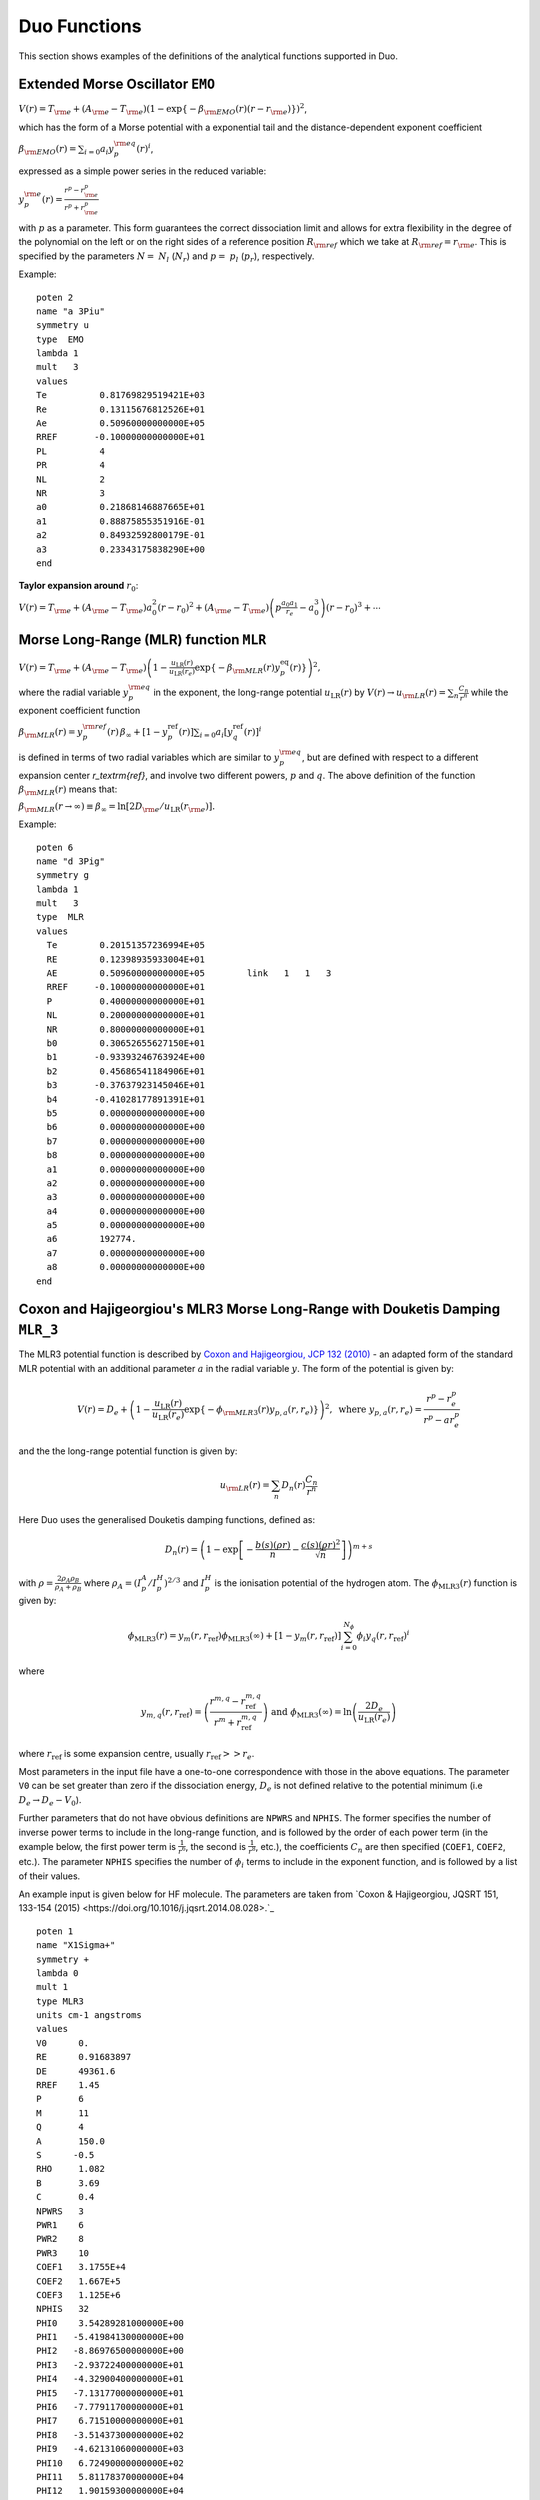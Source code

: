 .. _functions:

Duo Functions
=============

This section shows examples of the definitions of the analytical functions supported in Duo.


Extended Morse Oscillator ``EMO`` 
^^^^^^^^^^^^^^^^^^^^^^^^^^^^^^^^^

:math:`V(r)=T_{\rm e} + (A_{\rm e}-T_{\rm e})\left( 1 - \exp\left\{-\beta_{\rm EMO}(r) (r-r_{\rm e})\right\} \right)^2`,

which has the form of a Morse potential with a exponential tail and the distance-dependent exponent coefficient

:math:`\beta_{\rm EMO}(r) =  \sum_{i=0} a_i y_p^{\rm eq}(r)^i`,

expressed as a simple power series in the reduced variable:

:math:`y_p^{\rm e}(r) = \frac{r^p-r_{\rm e}^p}{r^p+r_{\rm e}^p}`

with :math:`p` as a parameter. This form guarantees the correct dissociation limit and allows
for extra flexibility in the degree of the polynomial on the left or on the right sides
of a reference position :math:`R_{\rm ref}` which we take at :math:`R_{\rm ref} = r_{\rm e}`. This is
specified by the parameters :math:`N=` :math:`N_{l}` (:math:`N_{r}`) and  :math:`p=` :math:`p_{l}` (:math:`p_{r}`),
respectively.

Example:
::

    poten 2
    name "a 3Piu"
    symmetry u
    type  EMO
    lambda 1
    mult   3
    values
    Te          0.81769829519421E+03
    Re          0.13115676812526E+01
    Ae          0.50960000000000E+05
    RREF       -0.10000000000000E+01
    PL          4
    PR          4
    NL          2
    NR          3
    a0          0.21868146887665E+01
    a1          0.88875855351916E-01
    a2          0.84932592800179E-01
    a3          0.23343175838290E+00
    end



**Taylor expansion around** :math:`r_0`:

:math:`V(r) = T_{\rm e} + (A_{\rm e} - T_{\rm e}) a_0^2 (r-r_0)^2 + (A_{\rm e} - T_{\rm e}) \left( p \frac{a_0 a_1}{r_e} - a_0^3 \right) (r-r_0)^3 + \cdots`


Morse Long-Range (MLR) function ``MLR``
^^^^^^^^^^^^^^^^^^^^^^^^^^^^^^^^^^^^^^^


:math:`V(r) = T_{\rm e}+ (A_{\rm e}-T_{\rm e}) \left(1 - \frac{u_{\textrm{LR}}(r)} {u_{\textrm{LR}}(r_e)} \exp\left\{ -\beta_{\rm MLR}(r) y_p^{\textrm{eq}}(r)\right\}\right)^2,`

where the radial variable :math:`y_p^{\rm eq}` in the exponent, the long-range potential :math:`u_{\textrm{LR}}(r)` by
:math:`V(r)\to u_{\rm LR}(r) = \sum_{n} \frac{C_n}{r^n}` while the exponent coefficient function

:math:`\beta_{\rm MLR}(r) = y_p^{\rm{ref}}(r)\, \beta_{\infty}  +  \left[1 -y_p^{\textrm{ref}}(r)\right] \sum_{i=0} a_i[y_q^{\textrm{ref}}(r)]^i`

is defined in terms of two radial variables which are similar to :math:`y_p^{\rm eq}`, 
but are defined with respect to a different expansion center
`r_\textrm{ref}`, and involve two different powers, :math:`p` and :math:`q`. The above
definition of the function :math:`\beta_{\rm MLR}(r)` means that:

:math:`\beta_{\rm MLR}(r\to\infty)  \equiv  \beta_{\infty}  =  \ln[2D_{\rm e}/u_{\textrm{LR}}(r_{\rm e})].`


Example:
::

   poten 6
   name "d 3Pig"
   symmetry g
   lambda 1
   mult   3
   type  MLR
   values
     Te        0.20151357236994E+05
     RE        0.12398935933004E+01
     AE        0.50960000000000E+05        link   1   1   3
     RREF     -0.10000000000000E+01
     P         0.40000000000000E+01
     NL        0.20000000000000E+01
     NR        0.80000000000000E+01
     b0        0.30652655627150E+01
     b1       -0.93393246763924E+00
     b2        0.45686541184906E+01
     b3       -0.37637923145046E+01
     b4       -0.41028177891391E+01
     b5        0.00000000000000E+00
     b6        0.00000000000000E+00
     b7        0.00000000000000E+00
     b8        0.00000000000000E+00
     a1        0.00000000000000E+00
     a2        0.00000000000000E+00
     a3        0.00000000000000E+00
     a4        0.00000000000000E+00
     a5        0.00000000000000E+00
     a6        192774.
     a7        0.00000000000000E+00
     a8        0.00000000000000E+00
   end

Coxon and Hajigeorgiou's MLR3 Morse Long-Range with Douketis Damping ``MLR_3``
^^^^^^^^^^^^^^^^^^^^^^^^^^^^^^^^^^^^^^^^^^^^^^^^^^^^^^^^^^^^^^^^^^^^^^^^^^^^^^

The MLR3 potential function is described by `Coxon and Hajigeorgiou, JCP 132 (2010) <https://doi.org/10.1063/1.3319739>`_ -  an adapted form of the standard MLR potential with an additional parameter :math:`a` in the radial variable :math:`y`. The form of the potential is given by:

.. math::
        V(r) = D_{e} + \left(1 - \frac{u_{\textrm{LR}}(r)} {u_{\textrm{LR}}(r_e)} \exp\left\{ -\phi_{\rm MLR3}(r) y_{p,a}(r, r_e)\right\}\right)^2, \text{ where } y_{p, a}(r, r_e) = \frac{r^p - r_e^p}{r^p - ar_e^p} 

and the the long-range potential function is given by:

.. math::
        u_{\rm LR}(r) = \sum_{n} D_n(r) \frac{C_n}{r^n}

Here Duo uses the generalised Douketis damping functions, defined as:

.. math::
        D_n(r) = \left(1 - \exp \left[ - \frac{b(s) (\rho r)}{n} - \frac{c(s) (\rho r)^2}{\sqrt{n}} \right] \right)^{m+s}

with :math:`\rho = \frac{2\rho_A\rho_B}{\rho_A + \rho_B}` where :math:`\rho_A = \left(I_p^A / I_p^H\right)^{2/3}` and :math:`I_p^H` is the ionisation potential of the hydrogen atom. 
The :math:`\phi_\text{MLR3}(r)` function is given by:

.. math::
        \phi_\text{MLR3} (r) = y_m(r, r_\text{ref}) \phi_\text{MLR3} (\infty) + \left[ 1 - y_m(r, r_\text{ref}) \right] \sum_{i=0}^{N_\phi} \phi_i y_q(r, r_\text{ref})^i

where

.. math::

        y_{m,q} (r, r_\text{ref}) = \left( \frac{r^{m,q} - r_\text{ref}^{m,q} }{r^m + r_\text{ref}^{m,q}} \right) \text{ and } \phi_\text{MLR3}(\infty) = \ln\left(\frac{2D_e}{u_\text{LR}(r_e)}\right)

where :math:`r_\text{ref}` is some expansion centre, usually :math:`r_\text{ref} >> r_e`.


Most parameters in the input file have a one-to-one correspondence with those in the above equations. The parameter ``V0`` can be set greater than zero if the dissociation energy, :math:`D_e` is not defined relative to the potential minimum (i.e :math:`D_e \rightarrow D_e - V_0`). 

Further parameters that do not have obvious definitions are ``NPWRS`` and ``NPHIS``. The former specifies the number of inverse power terms to include in the long-range function, and is followed by the order of each power term (in the example below, the first power term is :math:`\frac{1}{r^6}`, the second is  :math:`\frac{1}{r^8}`, etc.), the coefficients :math:`C_n` are then specified (``COEF1``, ``COEF2``, etc.). The parameter ``NPHIS`` specifies the number of :math:`\phi_i` terms to include in the exponent function, and is followed by a list of their values.

An example input is given below for HF molecule. The parameters are taken from `Coxon & Hajigeorgiou, JQSRT 151, 133-154 (2015) <https://doi.org/10.1016/j.jqsrt.2014.08.028>.`_ 

::

  poten 1
  name "X1Sigma+"
  symmetry +
  lambda 0
  mult 1
  type MLR3
  units cm-1 angstroms
  values
  V0      0.
  RE      0.91683897
  DE      49361.6
  RREF    1.45
  P       6
  M       11
  Q       4
  A       150.0
  S      -0.5
  RHO     1.082
  B       3.69
  C       0.4
  NPWRS   3
  PWR1    6
  PWR2    8
  PWR3    10
  COEF1   3.1755E+4
  COEF2   1.667E+5
  COEF3   1.125E+6
  NPHIS   32
  PHI0    3.54289281000000E+00
  PHI1   -5.41984130000000E+00
  PHI2   -8.86976500000000E+00
  PHI3   -2.93722400000000E+01
  PHI4   -4.32900400000000E+01
  PHI5   -7.13177000000000E+01
  PHI6   -7.77911700000000E+01
  PHI7    6.71510000000000E+01
  PHI8   -3.51437300000000E+02
  PHI9   -4.62131060000000E+03
  PHI10   6.72490000000000E+02
  PHI11   5.81178370000000E+04
  PHI12   1.90159300000000E+04
  PHI13  -4.78435670000000E+05
  PHI14  -3.29985590000000E+05
  PHI15   2.60051860000000E+06
  PHI16   2.52642570000000E+06
  PHI17  -9.62119030000000E+06
  PHI18  -1.17913360000000E+07
  PHI19   2.41995750000000E+07
  PHI20   3.62543670000000E+07
  PHI21  -4.01790300000000E+07
  PHI22  -7.51160300000000E+07
  PHI23   4.00889000000000E+07
  PHI24   1.03908000000000E+08
  PHI25  -1.61464000000000E+07
  PHI26  -9.20420000000000E+07
  PHI27  -9.93600000000000E+06
  PHI28   4.71800000000000E+07
  PHI29   1.41000000000000E+07
  PHI30  -1.06400000000000E+07
  PHI31  -4.70000000000000E+06
  end





Potential function ``Marquardt`` 
^^^^^^^^^^^^^^^^^^^^^^^^^^^^^^^^^

:math:`V(r)=T_{\rm e} + (A_{\rm e}-T_{\rm e})Y(r)^2`,

which has the form of a Morse potential with a exponential tail and the distance-dependent damped exponent coefficient

:math:` Y(r) \left( 1 - \exp\left\{-\beta_{\rm M}(r) (r-r_{\rm e})\right\} \right) f_{\rm Damp}(r) `

:math:`\beta_{\rm M}(r) =  \sum_{i=0} a_i y_p^{\rm eq}(r)^i`,

expressed as a simple power series in the reduced variable:

:math:`y_p^{\rm e}(r) = \frac{r^p-r_{\rm e}^p}{r^p+r_{\rm e}^p}`

with :math:`p` as a parameter. The damping function is give by 

:math:`f_{\rm Damp}(r) = ( 1.0+\epsilon_6*(-(r_s/r)^6) ) \left( 1+\epsilon_8*(-(r_s/r)^8) \right)`


Example:
::

    poten 2
    name "a 3Piu"
    symmetry u
    type  Marquardt
    lambda 1
    mult   3
    values
    Te          0.81769829519421E+03
    Re          0.13115676812526E+01
    Ae          0.50960000000000E+05
    RREF       -0.10000000000000E+01
    PL          4
    PR          4
    NL          2
    NR          3
    eps6        2.0
    eps8        1.0
    rs          1.0
    a0          0.21868146887665E+01
    a1          0.88875855351916E-01
    a2          0.84932592800179E-01
    a3          0.23343175838290E+00
    end



**Taylor expansion around** :math:`r_0`:

:math:`V(r) = T_{\rm e} + (A_{\rm e} - T_{\rm e}) a_0^2 (r-r_0)^2 + (A_{\rm e} - T_{\rm e}) \left( p \frac{a_0 a_1}{r_e} - a_0^3 \right) (r-r_0)^3 + \cdots`





Surkus-polynomial expansion ``Surkus`` (``BobLeroy``)
^^^^^^^^^^^^^^^^^^^^^^^^^^^^^^^^^^^^^^^^^^^^^^^^^^^^^

(alias ``BobLeroy``)

:math:`V(r) = T_{\rm e} + (1-y_p^{\textrm{eq}}) \sum_{i\ge 0} a_i [y_p^{\textrm{eq}}]^i + y_p^{\textrm{eq}} a_{\rm inf},`


where :math:`y_p^{\textrm{eq}}` is the \v{S}urkus variable (\ref{eq:ypEQ}) and
`a_{\rm inf}` is the asymptote of the potential at :math:`r\to \infty`.

See also Eq.(36) in `R. Le Roy, JQSRT 186, 167 (2017) <https://doi.org/10.1016/j.jqsrt.2016.05.028>`_

Example:
::

    Bob-Rot  1 1 
    name "<a2Pi|BR|a2Pi>"
    spin   0.5 0.5
    lambda 1 1
    type  BOBLEROY
    factor    1.0   (0, 1 or i)
    values
     re         0.17700000000000E+01
     rref      -0.10000000000000E+01
     P          0.20000000000000E+01
     NT         0.30000000000000E+01
     a0        -0.63452015232176E+02
     a1        -0.20566444179565E+01
     a2        -0.13784613913938E+02
     a3         0.00000000000000E+00
     ainf      -0.56030500000000E+02
    end



``Surkus-damp`` (alias ``BobLeroy_damp``) 
^^^^^^^^^^^^^^^^^^^^^^^^^^^^^^^^^^^^^^^^^

Surkus-polynomial expansion with a damping  function:

:math:`V(r) =  T_{\rm e} + \left[ (1-y_p^{\textrm{eq}}) \sum_{i\ge 0} a_i [y_p^{\textrm{eq}}]^i + y_p^{\textrm{eq}} a_{\rm inf}\right] f^{\rm damp} + t^{\rm damp} (1- f^{\rm damp}),`

where the damping function is defined by
:math:`f^{\rm damp} = 1-\tanh[\alpha(r-r_0)]`, and  :math:`t^{\rm damp}`, :math:`r_0` and :math:`\alpha` are parameters.


Example:
::

    Bob-Rot  2 2
    name "<a2Pi|BR|+1a2Pi>"
    spin   0.5 0.5
    lambda 1 1
    type  BOBLEROY_damp
    factor    1.0   (0, 1 or i)
    values
    re         0.17700000000000E+01
    rref      -0.10000000000000E+01
    P          0.20000000000000E+01
    NT         0.30000000000000E+01
    a0        -0.63452015232176E+02
    a1        -0.20566444179565E+01
    a2        -0.13784613913938E+02
    a3         0.00000000000000E+00
    ainf      -0.56030500000000E+02
    tdamp      0.00000000000000E+00
    r0         0.10000000000000E+01
    alpha      0.30000000000000E+01
    end



Mass-dependent BOB non-adiabatic Surkus-polynomial expansion ``BOBNA``
^^^^^^^^^^^^^^^^^^^^^^^^^^^^^^^^^^^^^

:math:`F(r) =  (1-y_p^{\textrm{eq}}) t(r) + y_p^{\textrm{eq}} t_{\rm inf},`


where :math:`y_p^{\textrm{eq}}` is the \v{S}urkus variable (\ref{eq:ypEQ}), :math:`t(r)` is given by

:math:`t(r) = \mu_a \sum_{i\ge 0} a_i [y_p^{\textrm{eq}}]^i + \mu_b \sum_{i\ge 0} b_i [y_p^{\textrm{eq}}]^i `,

`t_{\rm inf}` is the asymptote of the potential at :math:`r\to \infty` as given by 

:math:`t_{\rm inf} = \mu_a a_{\rm inf} + \mu_b b_{\rm inf} `.

The mass-dependent factors are given by

:math:`\mu_a = M_a/M_a^{\rm ref}`

:math:`\mu_b = M_b/M_b^{\rm ref}`

where :math:`M_a^{\rm ref}` and :math:`M_b^{\rm ref}` are the reference masses of the parent isotopologue. 



Example:
::

    Bob-Rot  1 1 
    name "<a2Pi|BR|a2Pi>"
    spin   0.5 0.5
    lambda 1 1
    type  BOBNA
    factor    1.0   (0, 1 or i)
    values
     re         0.17700000000000E+01
     Maref         1.0000
     Ma            1.0000
     Mbref         12.000
     Mb            12.000
     P          0.20000000000000E+01
     NTa        0.30000000000000E+01
     NTb        0.30000000000000E+01
     a0        -0.63452015232176E+02
     a1        -0.20566444179565E+01
     a2        -0.13784613913938E+02
     a3         0.00000000000000E+00
     ainf      -0.56030500000000E+02
     b0        -0.63452015232176E+02
     b1        -0.20566444179565E+01
     b2        -0.13784613913938E+02
     b3         0.00000000000000E+00
     binf      -0.56030500000000E+02
    end


Morse oscillator ``Morse`` 
^^^^^^^^^^^^^^^^^^^^^^^^^^

A polynomial expansion in the  Morse variable :math:`y_{\rm M}=1-e^{-a(r-r_0)}` is used

:math:`V(r)=T_{\rm e}+ (A_{\rm e}-T_{\rm e})  y_{\rm M}^2 +  \sum_{i=1}^N a_i \, y_{\rm M}^{i+2}.`



Example
::

    poten 1
    name "X 1Sigmag+"
    symmetry g +
    type   MORSE
    lambda 0
    mult   1
    values
    TE             0.00000000000000E+00
    RE             0.12423216077595E+01
    a              0.20372796052933E+01
    AE             0.73955889175514E+05
    A1            -0.62744302960091E+04
    A2            -0.57683579529693E+04
    end




``Morse_damp``
^^^^^^^^^^^^^^

:math:`V_(r)=T_{\rm e}+ (A_{\rm e}-T_{\rm e})  y_{\rm M}^2  + e^{-d_{\rm damp} (r-r_{\rm e})^4} \sum_{i=1} a_i  \left( \frac{r-r_{\rm e}}{r+r_{\rm e}} \right)^{i+2}.`

Example:
::

    poten 6
    name "d 3Pig"
    symmetry g
    lambda 1
    mult   3
    type  Morse_damp
    values
     Te      20121.09769
     re      0.12545760270976E+01
     Ae      0.50937907750000E+05        link   1   1   3
     a0      0.30398932686950E+01
     DAMP    0.10000000000000E-02
     a1      0.11437702960146E+05
     a2     -0.36585731834570E+03
     a3     -0.20920472718062E+05
     a4      0.90487097982036E-03
     a5      0.00000000000000E+00
     a6      0.00000000000000E+00
     a7      0.00000000000000E+00
     a8      0.00000000000000E+00
    end



``Modified-Morse``
^^^^^^^^^^^^^^^^^^

Alias ``MMorse``

:math:`V_(r)=T_{\rm e}+ (A_{\rm e}-T_{\rm e}) \frac{ \left[ 1-\exp\left(-\sum_{i=0} a_i \xi^{i+1}\right)  \right]^2}{\left[ 1-\exp\left(-\sum_{i=0} a_i \right) \right]^2},`

where  :math:`\xi = (r-r_{\rm e})/(r+r_{\rm e})`.

Example:
::

    poten 8
    name "Bp 1Sigmag+"
    symmetry g +
    lambda 0
    mult   1
    type  MMorse
    values
    Te            1.5408840263E+04
    rE            1.3778208709E+00
    Ae            5.0937907750E+04               link   1   1   3
    a0            6.2733066935E+00
    a1            1.4954972843E+01
    a2            4.5160872659E+01
    end

where the value :math:`A_{\rm e}` is `linked` to the corresponding value of ``poten 1``.

``Polynomial`` 
^^^^^^^^^^^^^^

This keyword selects a polynomial expansion in the variable :math:`y=(r-r_0)`

:math:`V(r) = T_{\rm e} + a_1 y + a_2 y^2 + \cdots`


Example:
::

    spin-orbit  2 2
    name "<+1,S=1 (a3Pi)|LSZ|+1  (a3Pi),S=1>"
    spin   1.0 1.0
    sigma  1.0 1.0
    lambda 1 1
    type  polynom
    factor   1
    values
    a0           14.97
    re           1.3
    a1           0.0
    end


**Taylor expansion around** :math:`r_0`:
:math:`V(r) = T_{\rm e} + a_1 (r-r_0)^2 + a_2 (r-r_0)^2 + a_3 (r-r_0)^3  + \cdots` 

``Dunham`` expansion 

``Dunham`` selects a polynomial expansion in the Dunham variable  :math:`y=(r-r_0)/r_0` 

:math:`V(r) = T_{\rm e}+ a_0 y^2 \left( 1 + a_1 y + a_2 y^2 + \cdots \right)`

Example:
::

    poten 1
    name "X 2 Delta"
    lambda 2
    mult   2 type   Dunham values
    Te              0.00000
    Re              1.4399282269779912
    a0         123727.20496894409      (= omega**2 / 4 B)
    a2             -2.31
    a3              3.80
    a4             -6.00
    a5              5.00
    end


.. 
   As a function form ``Dunham`` is equivalent to a ``Polynomial`` object with the linear term absent and 
   a redefinition of the expansion coefficients; the comments given for ``Polynomial`` also apply to ``Dunham``.

**Taylor expansion around** :math:`r_0`:
:math:`V(r) = T_{\rm e} + \frac{a_0}{r_0^2} (r-r_0)^2 + \frac{a_0 a_1}{r_0^3} (r-r_0)^3 + \cdots`

Simons, Parr and Finlan ``SPF``  
^^^^^^^^^^^^^^^^^^^^^^^^^^^^^^^

``SPF`` selects a polynomial expansion in the the so-called Simons, Parr and Finlan variable :math:`y=(r-r_0)/r` 

:math:`V(r) = T_{\rm e} + a_0 y^2 \left( 1 + a_1 y + a_2 y^2 + \cdots \right)`


Example:
::

    poten 1
    name "X 2Sigma+"
    symmetry +
    type   SPF
    lambda 0
    mult   2
    values
    Te         0.00000000000000E+00
    RE         0.16292698613903E+01
    a1         0.37922070444743E+06
    a2         0.00000000000000E+00
    a3        -0.53314483965665E+01
    a4         0.00000000000000E+00
    a5         0.19407192336518E+02
    a4         0.00000000000000E+00
    a5        -0.17800496953835E+03
    end


**Taylor expansion around** :math:`r_0`:
:math:`V(r) = T_{\rm e} + \frac{a_0}{r_0^2} (r-r_0)^2 + \frac{a_0 a_1 - 2 a_0}{r_0^3} (r-r_0)^3 + \cdots`

.. 
  Behaviour for :math:`r \to +\infty`:

:math:`V(r) = T_{\rm e} + a_0 \left(1+\sum_{i=1}^N a_i\right) - \frac{a_0 r_0}{r} \left( 2+\sum_{i=1}^N (i+2)a_i \right ) + \cdots`

where :math:`N` is the maximum exponent included in the expansion.
For long :math:`r` the potential goes to a constant value; convergence to the constant
is of the :math:`1/r` type (correct for ions but too slow for neutral molecules).

**Behaviour for** :math:`r \to 0`

:math:`V(r) = a_0 a_N \left(\frac{r_0}{r}\right)^{N+2} + \cdots`

The coefficient :math:`a_0` is definitely positive, but :math:`a_N` can be positive and negative, 
so that :math:`V(r)` can go to :math:`\pm \infty` for short :math:`r`.

Murrell-Sorbie ``M-S``
^^^^^^^^^^^^^^^^^^^^^^^^

:math:`V(r)=A_{\rm e}- (A_{\rm e}-T_{\rm e})\left( 1 + a_1 \rho + a_2 \rho^2 + a_3 \rho^3 + \ldots  \right) e^{-a_1 \rho},`
`
where  :math:`\rho = r-r_{\rm e}`.

Example:
::

   poten 4
   name "B 2Sigma"
   symmetry -
   type  M-S  (Murrell-Sorbie)
   lambda 0
   mult   2
   values
   V0            21000.0
   RE            1.6
   DE            25653.27131
   a1            2.81468
   a2            1.68719
   a3            0.757787
   a4            -0.5963168
   a5            -0.54596343
   a6            0.20611664
   end



**Taylor expansion around** :math:`r_0`:
:math:`V(r) = T_{\rm e} + \frac{A_\mathrm{e}-T_\mathrm{e}}{2} (a_1^2 - 2a_2) (r-r_0)^2 + \frac{A_\mathrm{e}-T_\mathrm{e}}{3} (a_1^3 -3a_1 a_2+3 a_3) (r-r_0)^3 + \cdots`


**Behaviour for** :math:`r \to +\infty`:
:math:`V(r) = A_{\rm e} - a_N (A_\mathrm{e}-T_\mathrm{e}) (r-r_e)^N e^{-a_1 (r-r_e)} + \cdots`
`
where :math:`N` is the maximum exponent included in the expansion.
For long :math:`r` the potential goes to the constant value :math:`A_\mathrm{e}`, and the aymptotic behavior is
determined by the coefficients of the term with the highest exponent.

``Chebyshev`` 
^^^^^^^^^^^^^

This keyword selects an expansion in Chebyshev polynomials in the variable 
:math:`y= [r-(b+a)/2]/[(b-a)/2]`. The scaled variable :math:`y` ranges from :math:`-1` to 1 for :math:`r`     
in :math:`[a,b]`. The expansion is  

:math:`V(r) = a_0 + a_1 T_1(y) + a_2 T_2(y) + \cdots`

Example:
::

    spin-orbit  2 2
    name "<+1,S=1 (a3Pi)|LSZ|+1  (a3Pi),S=1>"
    spin   1.0 1.0
    type  chebyshev
    factor   1
    values
       a               0.80000000000000E+00
       b               0.26500000000000E+01
       A0             -0.25881057805341E+02
       A1              0.82258425882627E+01
       A2              0.52391700137878E+00
       A3              0.28483394288286E+01
       A4             -0.15136422837793E+00
       A5              0.97553692867070E-01
       A6             -0.25825811071417E+00
       A7             -0.69105144347567E-01
       A8             -0.44700771508442E-01
       A9              0.11793957297111E-01
       A10             0.16403055376257E-01
       A11             0.92509900186428E-02
       A12             0.50789943150707E-02
       A13            -0.39439903216016E-03
    end


    
``COSH-POLY`` 
^^^^^^^^^^^^^

This function can be used as a coupling for a diabatic representation of potentials characterised by
an avoiding crossing and is given by:
:math:`F(r)= F_0 + \frac{ \sum_{i=0}^N a_i \, (r-r_{\rm ref})^{i}.}{\cosh\beta(r-r_{\rm ref})} .`


Example
::

    diabatic  1 8
    name "<X1Sigmag+|D|Bp 1Sigmag+>"
    spin   0.0 0.0
    lambda  0  0
    type  COSH-poly
    factor    i   (0, 1 or i)
    values
    v0            0.0000
    beta          5.62133
    RE            1.610505
    B0           -0.307997
    B1            0.0000000000E+00
    B2            0.0000000000E+00
    BINF          0.0000000000E+00
    end

       


``REPULSIVE``
^^^^^^^^^^^^^

A hyperbolic expansion used to represent repulsive potential functions:

:math:`V(r) = \sum_{i=0}^N a_0 \frac{1}{r^i}. 

Example:
::


      poten 2
      name "b3Sigmau+"
      lambda 0
      symmetry + u
      mult   3
      type  REPULSIVE
      values
       NREP         11
       V0           35000
       B1           0.00000000000000E+00
       B2           0.00000000000000E+00
       B3           0.00000000000000E+00
       B4           0.00000000000000E+00
       B5           0.00000000000000E+00
       B6           2.98088692713112e+05   fit   
       B7           0.00000000000000E+00
       B8           0.00000000000000E+00
       B9           0.00000000000000E+00
       B10          0.00000000000000E+00
      end



``LORENTZ`` (alis ``LORENTZIAN``)
^^^^^^^^^^^^^^^^^^^^^^^^

A Lorentzian type function used to represent the ``diabatic`` coupling:
                 
:math:`f(r) = y_0 + 2\frac{f_0(r)}{\pi} \frac{\gamma}{4 (r-r_0)^2+\gamma^2}`, 

where

:math:`f_0(r) = \sum_{i=0}^N a_i (r-r_0)^i`

Example:
::


    diabatic 3 5 
    name "<A|diab|C>"
    lambda 1
    mult   2
    type  Lorentz
    values
     V0           0.000000000000000000 
     RE           1.98                
     gamma        0.05               
     a0           1.58
    end





``POLYNOM_DECAY_24`` 
^^^^^^^^^^^^^^^^^^^^

This function is similar to ``Surkus`` expansion
:math:`F(r)=\sum^{N}_{k=0}B_{k}\, z^{k} (1-\xi_p) + \xi_p\, B_{\infty},`

where :math:`z` is either taken as the damped-coordinate given by:

:math:`z = (r-r_{\rm ref})\, e^{-\beta_2 (r-r_{\rm ref})^2-\beta_4 (r - r_{\rm ref})^4},`

Here :math:`r_{\rm ref}` is a reference position equal to :math:`r_{\rm e}` by default and 
:math:`\beta_2` and :math:`\beta_4` are damping factors. 
When used for morphing, the parameter :math:`B_{\infty}` is usually fixed to 1.


``POLYNOM_DIMENSIONLESS`` 
^^^^^^^^^^^^^^^^^^^^^^^^^

This function is a polynomial 
:math:`F(r)=\sum^{N}_{k=0} a_{k}\, y^{k} ,`
in terms of the dimensionless variable 
:math:`y = \frac{r-r_{\rm e}}{r_{\rm e}}.`

The order of the parameters in the input is as follows :math:`a_0,r_{\rm e}, a_1,a_2, \ldots`

Example
::

  dipole 1 1 
  name "L_2015"
  type POLYNOM_DIMENSIONLESS 
  spin   0.0 0.0
  lambda  0  0
  values
   re   1.12832252847d0     
   a0   -0.1229099d0
   a1    3.604742d0
   a2   -0.23716d0
   a3   -3.67326d0
   a4    1.4892d0 
   a5    1.8293d0 
   a6   -4.342d0  
  end



``PADE_GOODISMAN2`` (``PADE2``)
^^^^^^^^^^^^^^^^^^^^^^^^^^^^^^^

:math:`\mu(r) = \left[P(a_i,y) + a_3/2  \right] \frac{z^3}{1+z^7}`, 

where 

:math:`z = \frac{r}{r_0}`,

:math:`y = \frac{z-1}{z+1}`,

and :math:`P(a_i,y)`  is a Tchebychev polynomial :math:`i = 1\ldots N` with :math:`a_1 = -1` and  `a_2 = 1.` 
                   

See Goodisman, J. Chem. Phys. 38, 2597 (1963).

Example:
::

   dipole  1 1
   name "<X,2Pi|DMC|X,2Pi>"
   spin   0.5 0.5
   lambda  1  1
   factor   1   (0, 1 or i)
   type       PADE_GOODISMAN2
   Values
    RE           1.15078631518530E+00     
    B0          -2.36079498085387E+02  fit
    B1           4.85159555273498E+02  fit
    B2          -3.47080753964755E+02  fit
    B3          -2.26690920882569E+02  fit
    B4          -3.56214508402034E+02  fit
    B5          -4.58074282025620E+02  fit
    B6          -4.01237658286301E+02  fit
   end




``CO_X_UBOS`` 
^^^^^^^^^^^^^

This CO PEC was used in `Meshkov et. al, JQSRT, 217, 262 (2017) <https://doi.org/10.1016/j.jqsrt.2018.06.001>`_ to compute energies 
of CO in its ground electronic state.  All parameters are predefined internally.  


       
``TWO_COUPLED_EMOS``
^^^^^^^^^^^^^^^^^^^^
             
This is a combination of two coupled diabatic EMOs coupled with a function given ``COSH-POLY`` into adiabatic potentials.
Only one of the two EMOS is requested via the last parameter ``COMPON``.


Example:
::


     poten 1
     name "X1Sigmag+"
     symmetry g +
     type   TWO_COUPLED_EMOs
     lambda 0
     mult   1
     N 17
     values
      V0           0.00000000000000E+00
      RE           1.24523246726220e+00   fit    (  1.24557289520164e+00)  
      DE           5.09379077331962E+04
      RREF        -1.30000000000000E+00
      PL           4.00000000000000E+00
      PR           4.00000000000000E+00
      NL           1.00000000000000E+00
      NR           4.00000000000000E+00
      B0           2.46634378637660e+00   fit    (  2.46634099008862e+00)  
      B1           2.12861537671055e-01   fit    (  2.13213572172644e-01)  
      B2           3.68744269741852e-01   fit    (  3.67251371602415e-01)  
      B3           2.79829009743158e-02   fit    (  3.08989242446331e-02)  
      B4           0.00000000000000E+00
      V0           1.53096974359289E+04
      RE           1.37782087090000E+00
      DE           5.12700000000000E+04
      RREF         1.45000000000000E+00
      PL           6.00000000000000E+00
      PR           6.00000000000000E+00
      NL           2.00000000000000E+00
      NR           4.00000000000000E+00
      B0           1.69821419712600e+00   fit    (  1.69441561141992e+00)  
      B1           8.82161990201937e-01   fit    (  8.75640185107701e-01)  
      B2           0.00000000000000E+00
      B3           0.00000000000000E+00
      B4           0.00000000000000E+00
      V0           0.00000000000000E+00
      BETA        -4.06826947563977E-01
      RE           1.61000000000000E+00
      B0           1.69000000000000E+03
      B1           0.00000000000000E+00
      B2           0.00000000000000E+00
      COMPON       1.00000000000000E+00
     end


           


``COUPLED_EMO_REPULSIVE``
^^^^^^^^^^^^^^^^^^^^^^^^^
             
This is a combination of a EMO and a ``repulsive`` diabatic potential coupled by  a ``COSH-POLY`` function
into adiabatic potentials. Only one of the two adiabatic components is requested via the last parameter ``COMPON``.


Example:
::


     poten 2
     name "A1Pi"
     lambda 1
     mult   1
     type  COUPLED_EMO_REPULSIVE
     values
      V0           2.37503864856843e+04   fit    (  2.37512779848526e+04)  
      RE           1.6483281182                  (  1.73436012667172e+00)
      DE           2.84148346146689E+04
      RREF        -1.00000000000000E+00
      PB           4.00000000000000E+00
      PU           4.00000000000000E+00
      NSPHI        4.00000000000000E+00
      NLPHI        4.00000000000000E+00
      B0           2.33710099174412e+00   fit    (  2.34057128807870e+00)  
      B1           0.00000000000000E+00
      B2           0.00000000000000E+00
      B3           0.00000000000000E+00
      B4           0.00000000000000E+00
      NREP         1.10000000000000E+01
      V0           2.55900000000000E+04
      B1           0.00000000000000E+00
      B2           0.00000000000000E+00
      B3           0.00000000000000E+00
      B4           0.00000000000000E+00
      B5           0.00000000000000E+00
      B6           2.98032773475875e+05   fit    (  2.98032773545535e+05)  
      B7           0.00000000000000E+00
      B8           0.00000000000000E+00
      B9           0.00000000000000E+00
      B10          0.00000000000000E+00
      V0           0.00000000000000E+00
      BETA         2.00000000000000E-01
      RE           2.20000000000000E+00
      B0           9.83507743432739E+02
      B1           0.00000000000000E+00
      B2           0.00000000000000E+00
      COMPON       1.00000000000000E+00
     end


                     
           
           
``TWO_COUPLED_BOBS``
^^^^^^^^^^^^^^^^^^^^

This form is used to couple two Surkus-like expansion into one adibatic representation 
using two diabatic functions :math:`f_1(r)` and :math:`f_2(r)` coupled by a switching function. The two diabatic curves
are give by ``BobLeroy`` while the switching function is given by 

:math:`f(r)^{\rm switch} = \frac{ 1+\tanh(a_s (r-r_s))}{2}`

The switch is given by 

:math:`F(r) = f(r)^{\rm switch} f_2+f_1 (1-f(r)^{\rm switch})`

or 

:math:`F(r) = f(r)^{\rm switch} f_1+f_2 (1-f(r)^{\rm switch})`


depending on the component requested.

Example:
::

 
    spin-orbit-x  3 3
    name "<A2Pi|LSZ|A2Pi>"
    spin   0.5 0.5
    lambda  1  1
    sigma  0.5 0.5
    units  cm-1
    factor    -i   (0, 1 or i)
    type  TWO_COUPLED_BOBS
    <x|Lz|y>  -i -i
    values
     RE           1.79280000000000E+00
     RREF        -1.00000000000000E+00
     P            1.00000000000000E+00
     NT           2.00000000000000E+00
     B0           2.15270130472980E+02
     B1           0.0000
     B2           0.00000000000000E+00
     BINF         190.000
     RE           1.79280000000000E+00
     RREF        -1.00000000000000E+00
     P            1.00000000000000E+00
     NT           2.00000000000000E+00
     B0          -13.000
     B1           0.0000
     B2           0.00000000000000E+00
     BINF         0.00
     r0           1.995
     a0           100.0
     COMPON       1.00000000000000E+00
    end
 




Implementation guide  
^^^^^^^^^^^^^^^^^^^^

All these analytical functions are programmed as Fortran double precision functions 
in the module ``functions.f90``. 

Below is an example of a function for the `EMO` potential energy function. 
::

    function poten_EMO(r,parameters) result(f)
      !
      real(rk),intent(in)    :: r             ! geometry (Ang)
      real(rk),intent(in)    :: parameters(:) ! potential parameters
      real(rk)               :: y,v0,r0,de,f,rref,z,phi
      integer(ik)            :: k,N,p
      !
      v0 = parameters(1)
      r0 = parameters(2)
      ! Note that the De is relative the absolute minimum of the ground state
      De = parameters(3)-v0
      !
      rref = parameters(4)
      !
      if (rref<=0.0_rk) rref = r0
      !
      if (r<=rref) then 
        p = nint(parameters(5))
        N = parameters(7)
      else
        p = nint(parameters(6))
        N = parameters(8)
      endif 
      !
      if (size(parameters)/=8+max(parameters(7),parameters(8))+1) then 
        write(out,"('poten_EMO: Illegal number of parameters in EMO, check NS and NL, must be max(NS,NL)+9')")
        print*,parameters(:)
        stop 'poten_EMO: Illegal number of parameters, check NS and NL'
      endif 
      !
      z = (r**p-rref**p)/(r**p+rref**p)
      !
      phi = 0
      do k=0,N
       phi = phi + parameters(k+9)*z**k
      enddo
      !
      y  = 1.0_rk-exp(-phi*(r-r0))
      !
      f = de*y**2+v0
      !
    end function poten_EMO


To define a new functional form, apart from the actual function, a new reference ``case`` identifying this calculation 
options needs to be added as part of the ``case select`` section in the ``subroutine define_analytical_field``, for example:
::

    case("EMO") ! "Expanded MorseOscillator"
      !
      fanalytical_field => poten_EMO


